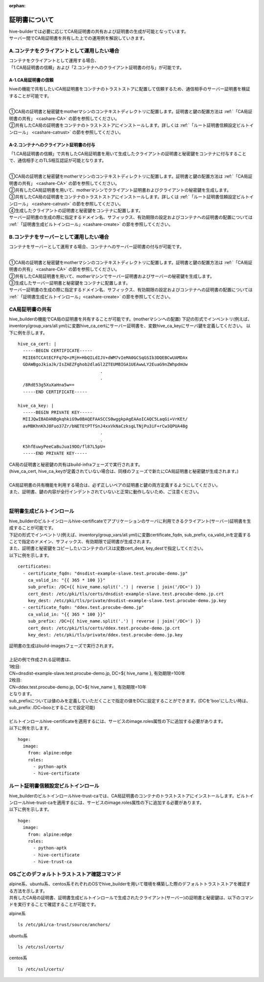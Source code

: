:orphan:

証明書について
===============================
| hive-builderでは必要に応じてCA局証明書の共有および証明書の生成が可能となっています。
| サーバー間でCA局証明書を共有した上での運用例を解説していきます。

A.コンテナをクライアントとして運用したい場合
--------------------------------------------

| コンテナをクライアントとして運用する場合、
| 「1.CA局証明書の信頼」および「2.コンテナへのクライアント証明書の付与」が可能です。

A-1.CA局証明書の信頼
^^^^^^^^^^^^^^^^^^^^^^^^^^
hiveの機能で共有したいCA局証明書をコンテナのトラストストアに配置して信頼するため、通信相手のサーバー証明書を検証することが可能です。

.. image:: imgs/share_ca.png
   :align: center

| 
| ①CA局の証明書と秘密鍵をmotherマシンのコンテキストディレクトリに配置します。証明書と鍵の配置方法は :ref:`「CA局証明書の共有」 <cashare-CA>` の節を参照してください。
| ②共有したCA局の証明書をコンテナのトラストストアにインストールします。詳しくは :ref:`「ルート証明書信頼設定ビルトインロール」 <cashare-catrust>` の節を参照してください。

A-2.コンテナへのクライアント証明書の付与
^^^^^^^^^^^^^^^^^^^^^^^^^^^^^^^^^^^^^^^
「1.CA局証明書の信頼」で共有したCA局証明書を用いて生成したクライアントの証明書と秘密鍵をコンテナに付与することで、通信相手とのTLS相互認証が可能となります。

.. image:: imgs/set_client_cert.png
   :align: center

| 
| ①CA局の証明書と秘密鍵をmotherマシンのコンテキストディレクトリに配置します。証明書と鍵の配置方法は :ref:`「CA局証明書の共有」 <cashare-CA>` の節を参照してください。
| ②共有したCA局証明書を用いて、motherマシンでクライアント証明書およびクライアントの秘密鍵を生成します。
| ③共有したCA局の証明書をコンテナのトラストストアにインストールします。詳しくは :ref:`「ルート証明書信頼設定ビルトインロール」 <cashare-catrust>` の節を参照してください。
| ④生成したクライアントの証明書と秘密鍵をコンテナに配置します。
| サーバー証明書の生成の際に指定するドメイン名、サフィックス、有効期限の設定およびコンテナへの証明書の配置については :ref:`「証明書生成ビルトインロール」<cashare-create>` の節を参照してください。


B.コンテナをサーバーとして運用したい場合
--------------------------------------------
コンテナをサーバーとして運用する場合、コンテナへのサーバー証明書の付与が可能です。

.. image:: imgs/set_server_cert.png
   :align: center

| 
| ①CA局の証明書と秘密鍵をmotherマシンのコンテキストディレクトリに配置します。証明書と鍵の配置方法は :ref:`「CA局証明書の共有」 <cashare-CA>` の節を参照してください。
| ②共有したCA局証明書を用いて、motherマシンでサーバー証明書およびサーバーの秘密鍵を生成します。
| ③生成したサーバー証明書と秘密鍵をコンテナに配置します。
| サーバー証明書の生成の際に指定するドメイン名、サフィックス、有効期限の設定およびコンテナへの証明書の配置については :ref:`「証明書生成ビルトインロール」<cashare-create>` の節を参照してください。


.. _cashare-CA:

CA局証明書の共有
----------------------------------------
hive_builderの機能でCA局の証明書を共有することが可能です。(motherマシンへの配置)
下記の形式でインベントリ(例えば、inventory/group_vars/all.yml)に変数hive_ca_certにサーバー証明書を、変数hive_ca_keyにサーバ鍵を定義してください。
以下に例を示します。
::

    hive_ca_cert: |
      -----BEGIN CERTIFICATE-----
      MIIE6TCCAtECFFq7Q+zMjH+HbQILdIJV+dWM7vIeMA0GCSqGSIb3DQEBCwUAMDAx
      GDAWBgoJkiaJk/IsZAEZFghob2dlaGl2ZTEUMBIGA1UEAwwLY2EuaG9nZWhpdmUw
                                    .
                                    .
      /8RdE53g5XuXaHna5w==
      -----END CERTIFICATE-----

    hive_ca_key: |
      -----BEGIN PRIVATE KEY-----
      MIIJQwIBADANBgkqhkiG9w0BAQEFAASCCS0wggkpAgEAAoICAQC5LaqGi+VrKEt/
      avMBKhnKhJ8Fuo37Zr/bNETEtPTfSnJ4xxVkNaCzksgLTNjPu3iF+rCw3QPUA4Bg
                                    .
                                    .
      K5hfEuwyPeeCaBuJua19DO/fl87L5pU=
      -----END PRIVATE KEY-----

| CA局の証明書と秘密鍵の共有はbuild-infraフェーズで実行されます。
| (hive_ca_cert, hive_ca_keyが定義されていない場合は、同様のフェーズで新たにCA局証明書と秘密鍵が生成されます。)
| 
| CA局証明書の共有機能を利用する場合は、必ず正しいペアの証明書と鍵の両方定義するようにしてください。
| また、証明書、鍵の内容が全行インデントされていないと正常に動作しないため、ご注意ください。
| 

.. _cashare-create:

証明書生成ビルトインロール
----------------------------------------
| hive_builderのビルトインロールhive-certificateでアプリケーションのサーバに利用できるクライアント(サーバー)証明書を生成することが可能です。
| 下記の形式でインベントリ(例えば、inventory/group_vars/all.yml)に変数certificate_fqdn, sub_prefix, ca_valid_inを定義することで指定のドメイン、サフィックス、有効期限で証明書が生成されます。
| また、証明書と秘密鍵をコピーしたいコンテナのパスは変数cert_dest, key_destで指定してください。
| 以下に例を示します。
::

    certificates:
      - certificate_fqdn: "dnsdist-example-slave.test.procube-demo.jp"
        ca_valid_in: "{{ 365 * 100 }}"
        sub_prefix: /DC={{ hive_name.split('.') | reverse | join('/DC=') }}
        cert_dest: /etc/pki/tls/certs/dnsdist-example-slave.test.procube-demo.jp.crt
        key_dest: /etc/pki/tls/private/dnsdist-example-slave.test.procube-demo.jp.key
      - certificate_fqdn: "ddex.test.procube-demo.jp"
        ca_valid_in: "{{ 365 * 100 }}"
        sub_prefix: /DC={{ hive_name.split('.') | reverse | join('/DC=') }}
        cert_dest: /etc/pki/tls/certs/ddex.test.procube-demo.jp.crt
        key_dest: /etc/pki/tls/private/ddex.test.procube-demo.jp.key

| 証明書の生成はbuild-imagesフェーズで実行されます。
| 
| 上記の例で作成される証明書は、
| 1枚目:
| CN=dnsdist-example-slave.test.procube-demo.jp, DC=${ hive_name }, 有効期限=100年
| 2枚目:
| CN=ddex.test.procube-demo.jp, DC=${ hive_name }, 有効期限=10年
| となります。
| sub_prefixについては値のみを定義していただくことで指定の値をDCに設定することができます。(DCを'boo'にしたい時は、sub_prefix: /DC=booとすることで設定可能)
| 
| ビルトインロールhive-certificateを適用するには、サービスのimage.roles属性の下に追加する必要があります。
| 以下に例を示します。
::

  hoge:
    image:
      from: alpine:edge
      roles:
        - python-aptk
        - hive-certificate

.. _cashare-catrust:

ルート証明書信頼設定ビルトインロール
----------------------------------------
| hive_builderのビルトインロールhive-trust-caでは、CA局証明書のコンテナのトラストストアにインストールします。ビルトインロールhive-trust-caを適用するには、サービスのimage.roles属性の下に追加する必要があります。
| 以下に例を示します。
::

  hoge:
    image:
      from: alpine:edge
      roles:
        - python-aptk
        - hive-certificate
        - hive-trust-ca


OSごとのデフォルトトラストストア確認コマンド
------------------------------------------------
| alpine系、ubuntu系、centos系それぞれのOSでhive_builderを用いて環境を構築した際のデフォルトトラストストアを確認する方法を示します。
| 共有したCA局の証明書、証明書生成ビルトインロールで生成されたクライアント(サーバー)の証明書と秘密鍵は、以下のコマンドを実行することで確認することが可能です。

alpine系
::

    ls /etc/pki/ca-trust/source/anchors/

ubuntu系
::

    ls /etc/ssl/certs/

centos系
::

    ls /etc/ssl/certs/